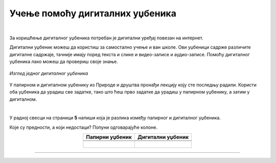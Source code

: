 Учење помоћу дигиталних уџбеника
================================

.. infonote::

 .. image:: ../../_images/robot11.png
    :height: 120
    :align: left

 Када урадиш све задатке и одговориш на сва питања у лекцији знаћеш да самостално користиш дигиталне уџбенике за учење

|

За коришћење дигиталног уџбеника потребан је дигитални уређај повезан на интернет.

Дигитални уџбеник можеш да користиш за самостално учење и ван школе. Ови уџбеници садрже различите дигиталне садржаје, 
тачније имају поред текста и слике и видео-записе и аудио-записе. Помоћу дигиталног уџбеника лако можеш да  провериш своје знање.

.. figure:: ../../_images/dig_udzbenik.png
    :width: 780
    :align: center
    
    *Изглед једног дигиталног уџбеника*

У папирном и дигиталном уџбенику из Природе и друштва пронађи лекцију коју сте последњу радили. Користи оба уџбеника да урадиш све 
задатке, тако што ћеш прво задатке да урадиш у папирном уџбенику, а затим у дигиталном. 

|

У радној свесци на страници **5** напиши која је разлика између папирног и дигиталног уџбеника. 

Које су предности, а који недостаци? Попуни одговарајуће колоне.

.. csv-table:: 
   :header: "**Папирни уџбеник**", **Дигитални уџбеник**
   :widths: auto
   :align: center

   "", ""

   |

--------------

.. questionnote::

    Како учиш, радиш задатке, провераваш тачност урађеног у папирном и дигиталном уџбенику? 
    
    Да ли ти је потребна помоћ родитеља? Објасни због чега?


